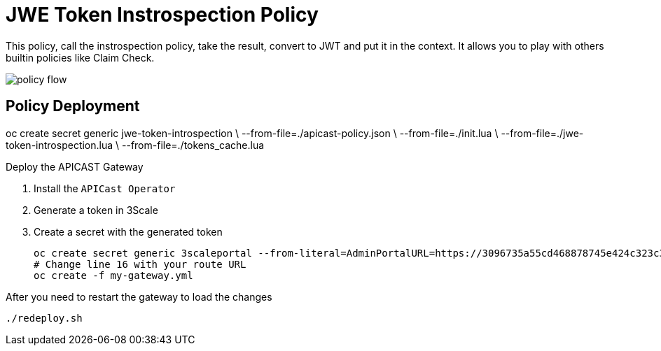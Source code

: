 = JWE Token Instrospection Policy

This policy, call the instrospection policy, take the result, convert to JWT and put it in the context.
It allows you to play with others builtin policies like Claim Check.

image::imgs/policy-flow.jpg[]

== Policy Deployment

oc create secret generic jwe-token-introspection \
    --from-file=./apicast-policy.json \
    --from-file=./init.lua \
    --from-file=./jwe-token-introspection.lua \
    --from-file=./tokens_cache.lua

Deploy the APICAST Gateway

. Install the `APICast Operator`
. Generate a token in 3Scale 
. Create a secret with the generated token 

    oc create secret generic 3scaleportal --from-literal=AdminPortalURL=https://3096735a55cd468878745e424c323c3afdee180cce15e58fea5d7928f6e0605c@3scale-admin.apps.cluster-a1a6.a1a6.sandbox1817.opentlc.com
    # Change line 16 with your route URL
    oc create -f my-gateway.yml

After you need to restart the gateway to load the changes

    ./redeploy.sh


